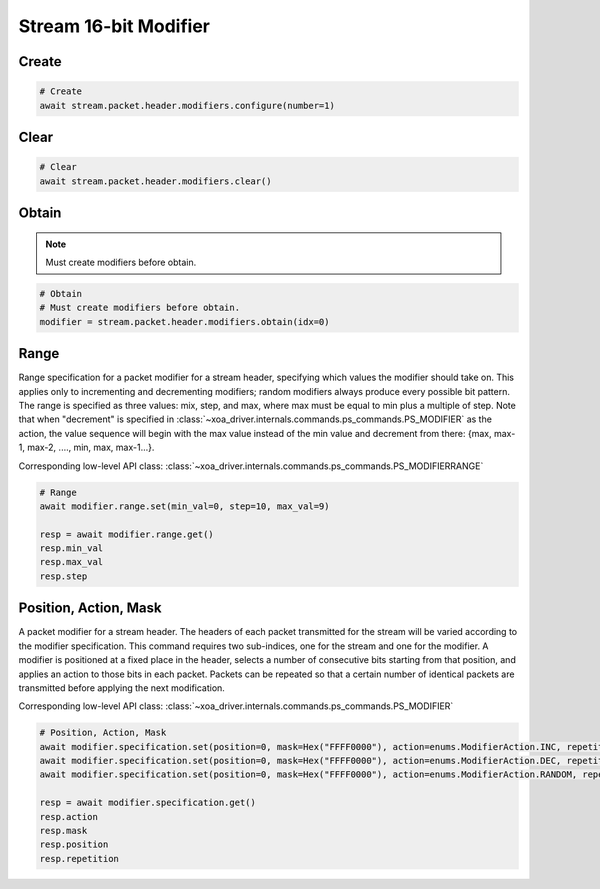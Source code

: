 Stream 16-bit Modifier
=========================


Create
---------------------

.. code-block:: python

    # Create
    await stream.packet.header.modifiers.configure(number=1)


Clear
---------------------

.. code-block:: python

    # Clear
    await stream.packet.header.modifiers.clear()



Obtain
-------------------------

.. note::

    Must create modifiers before obtain.

.. code-block:: python

    # Obtain
    # Must create modifiers before obtain.
    modifier = stream.packet.header.modifiers.obtain(idx=0)


Range
-------------------------
Range specification for a packet modifier for a stream header, specifying which
values the modifier should take on. This applies only to incrementing and
decrementing modifiers; random modifiers always produce every possible bit
pattern. The range is specified as three values: mix, step, and max, where max
must be equal to min plus a multiple of step. Note that when "decrement" is
specified in :class:`~xoa_driver.internals.commands.ps_commands.PS_MODIFIER` as the action, the value sequence will begin with the
max value instead of the min value and decrement from there: {max, max-1, max-2,
...., min, max, max-1...}.

Corresponding low-level API class: :class:`~xoa_driver.internals.commands.ps_commands.PS_MODIFIERRANGE`

.. code-block:: python

    # Range
    await modifier.range.set(min_val=0, step=10, max_val=9)
    
    resp = await modifier.range.get()
    resp.min_val
    resp.max_val
    resp.step


Position, Action, Mask
----------------------
A packet modifier for a stream header. The headers of each packet transmitted
for the stream will be varied according to the modifier specification. This
command requires two sub-indices, one for the stream and one for the modifier.
A modifier is positioned at a fixed place in the header, selects a number of
consecutive bits starting from that position, and applies an action to those
bits in each packet. Packets can be repeated so that a certain number of
identical packets are transmitted before applying the next modification.

Corresponding low-level API class: :class:`~xoa_driver.internals.commands.ps_commands.PS_MODIFIER`

.. code-block:: python

    # Position, Action, Mask
    await modifier.specification.set(position=0, mask=Hex("FFFF0000"), action=enums.ModifierAction.INC, repetition=1)
    await modifier.specification.set(position=0, mask=Hex("FFFF0000"), action=enums.ModifierAction.DEC, repetition=1)
    await modifier.specification.set(position=0, mask=Hex("FFFF0000"), action=enums.ModifierAction.RANDOM, repetition=1)
    
    resp = await modifier.specification.get()
    resp.action
    resp.mask
    resp.position
    resp.repetition